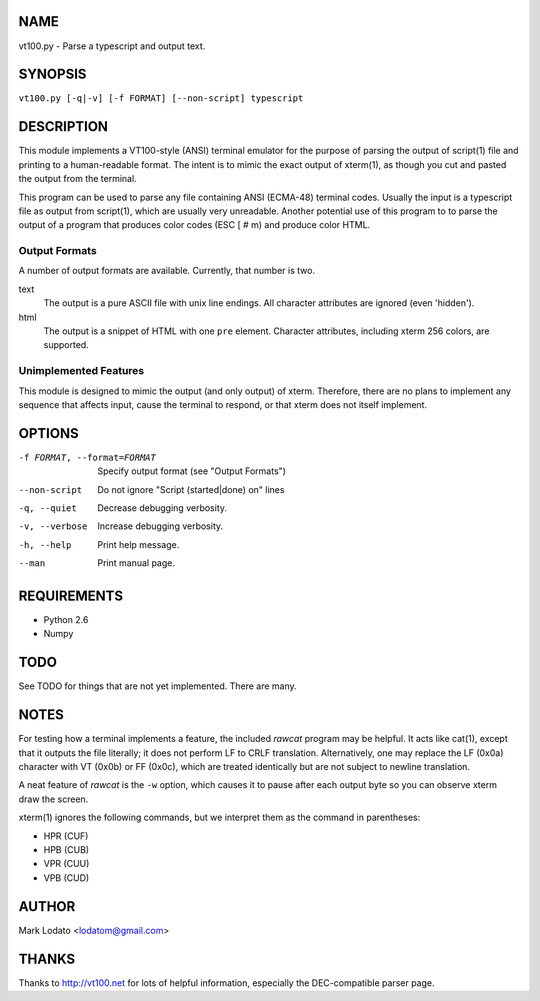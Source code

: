 
NAME
====

vt100.py - Parse a typescript and output text.


SYNOPSIS
========

``vt100.py [-q|-v] [-f FORMAT] [--non-script] typescript``


DESCRIPTION
===========

This module implements a VT100-style (ANSI) terminal emulator for the purpose
of parsing the output of script(1) file and printing to a human-readable
format.  The intent is to mimic the exact output of xterm(1), as though you
cut and pasted the output from the terminal.

This program can be used to parse any file containing ANSI (ECMA-48) terminal
codes.  Usually the input is a typescript file as output from script(1), which
are usually very unreadable.  Another potential use of this program to to
parse the output of a program that produces color codes (ESC [ # m) and
produce color HTML.

Output Formats
--------------

A number of output formats are available.  Currently, that number is two.

text
    The output is a pure ASCII file with unix line endings.  All character
    attributes are ignored (even 'hidden').

html
    The output is a snippet of HTML with one ``pre`` element.  Character
    attributes, including xterm 256 colors, are supported.


Unimplemented Features
----------------------

This module is designed to mimic the output (and only output) of xterm.
Therefore, there are no plans to implement any sequence that affects input,
cause the terminal to respond, or that xterm does not itself implement.


OPTIONS
=======

-f FORMAT, --format=FORMAT  Specify output format (see "Output Formats")
--non-script                Do not ignore "Script (started|done) on" lines
-q, --quiet                 Decrease debugging verbosity.
-v, --verbose               Increase debugging verbosity.
-h, --help                  Print help message.
--man                       Print manual page.


REQUIREMENTS
============

* Python 2.6
* Numpy


TODO
====

See TODO for things that are not yet implemented.  There are many.


NOTES
=====

For testing how a terminal implements a feature, the included *rawcat* program
may be helpful.  It acts like cat(1), except that it outputs the file
literally; it does not perform LF to CRLF translation.  Alternatively, one may
replace the LF (0x0a) character with VT (0x0b) or FF (0x0c), which are treated
identically but are not subject to newline translation.

A neat feature of *rawcat* is the ``-w`` option, which causes it to pause
after each output byte so you can observe xterm draw the screen.

xterm(1) ignores the following commands, but we interpret them as the command
in parentheses:

- HPR (CUF)
- HPB (CUB)
- VPR (CUU)
- VPB (CUD)


AUTHOR
======

Mark Lodato <lodatom@gmail.com>


THANKS
======

Thanks to http://vt100.net for lots of helpful information, especially the
DEC-compatible parser page.


